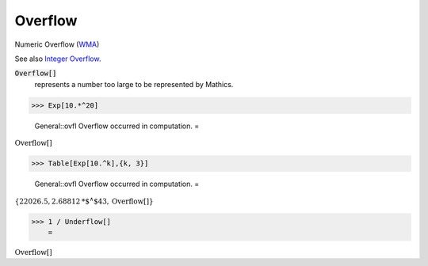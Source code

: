 Overflow
========

Numeric Overflow (`WMA <https://reference.wolfram.com/language/ref/Overflow.html>`_)

See also `Integer Overflow <https://en.wikipedia.org/wiki/Integer_overflow>`_.


:code:`Overflow[]`
    represents a number too large to be represented by Mathics.





>>> Exp[10.*^20]

    General::ovfl Overflow occurred in computation.
    =

:math:`\text{Overflow}\left[\right]`


>>> Table[Exp[10.^k],{k, 3}]

    General::ovfl Overflow occurred in computation.
    =

:math:`\left\{22026.5,2.68812\text{*${}^{\wedge}$}43,\text{Overflow}\left[\right]\right\}`


>>> 1 / Underflow[]
    =

:math:`\text{Overflow}\left[\right]`


